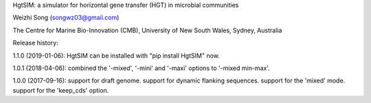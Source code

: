 

HgtSIM: a simulator for horizontal gene transfer (HGT) in microbial communities

Weizhi Song (songwz03@gmail.com)

The Centre for Marine Bio-Innovation (CMB), 
University of New South Wales, Sydney, Australia

Release history:

1.1.0 (2019-01-06):
HgtSIM can be installed with "pip install HgtSIM" now.

1.0.1 (2018-04-06):
combined the '-mixed', '-mini' and '-maxi' options to '-mixed min-max'.

1.0.0 (2017-09-16):
support for draft genome.
support for dynamic flanking sequences.
support for the 'mixed' mode.
support for the 'keep_cds' option.



